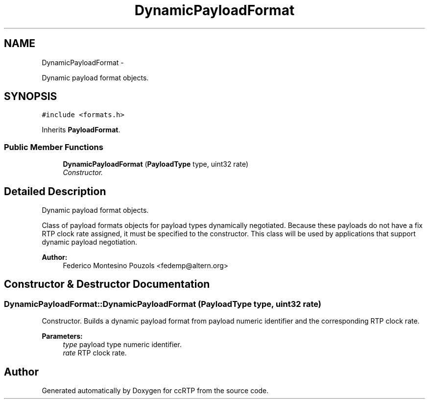 .TH "DynamicPayloadFormat" 3 "21 Sep 2010" "ccRTP" \" -*- nroff -*-
.ad l
.nh
.SH NAME
DynamicPayloadFormat \- 
.PP
Dynamic payload format objects.  

.SH SYNOPSIS
.br
.PP
.PP
\fC#include <formats.h>\fP
.PP
Inherits \fBPayloadFormat\fP.
.SS "Public Member Functions"

.in +1c
.ti -1c
.RI "\fBDynamicPayloadFormat\fP (\fBPayloadType\fP type, uint32 rate)"
.br
.RI "\fIConstructor. \fP"
.in -1c
.SH "Detailed Description"
.PP 
Dynamic payload format objects. 

Class of payload formats objects for payload types dynamically negotiated. Because these payloads do not have a fix RTP clock rate assigned, it must be specified to the constructor. This class will be used by applications that support dynamic payload negotiation.
.PP
\fBAuthor:\fP
.RS 4
Federico Montesino Pouzols <fedemp@altern.org> 
.RE
.PP

.SH "Constructor & Destructor Documentation"
.PP 
.SS "DynamicPayloadFormat::DynamicPayloadFormat (\fBPayloadType\fP type, uint32 rate)"
.PP
Constructor. Builds a dynamic payload format from payload numeric identifier and the corresponding RTP clock rate.
.PP
\fBParameters:\fP
.RS 4
\fItype\fP payload type numeric identifier. 
.br
\fIrate\fP RTP clock rate. 
.RE
.PP


.SH "Author"
.PP 
Generated automatically by Doxygen for ccRTP from the source code.

